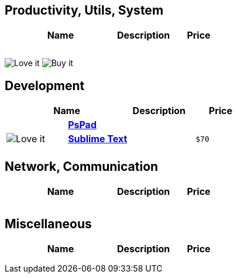 
:pspad: http://http://www.pspad.com/en/
:sublimetext: http://www.sublimetext.com


== Productivity, Utils, System

[cols="^,s,<,l",options="header"]
|================================
2+|  Name | Description | Price
|  |  |  |
|  |  |  |
|  |  |  |
|================================


image:http://cdn1.iconfinder.com/data/icons/diagona/icon/10/032.png["Love it"]
image:http://cdn1.iconfinder.com/data/icons/Sizicons/12x12/dollar.png["Buy it"]

== Development

[cols="^,s,<,l",options="header"]
|================================
2+|  Name | Description | Price
|  | {pspad}[PsPad] |  | 
| image:http://cdn1.iconfinder.com/data/icons/diagona/icon/10/032.png["Love it"] | {sublimetext}[Sublime Text] |  | $70
|  |  |  | 
|================================


== Network, Communication

[cols="^,s,<,l",options="header"]
|================================
2+|  Name | Description | Price
|  |  |  | 
|  |  |  | 
|  |  |  | 
|================================


== Miscellaneous

[cols="^,s,<,l",options="header"]
|================================
2+|  Name | Description | Price
|  |  |  | 
|  |  |  | 
|  |  |  | 
|================================

